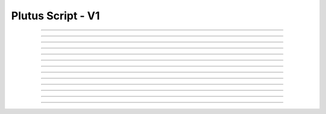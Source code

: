 Plutus Script - V1
=====================================

.. doxygentypedef:: cardano_plutus_v1_script_t

------------

.. doxygenfunction:: cardano_plutus_v1_script_new_bytes

------------

.. doxygenfunction:: cardano_plutus_v1_script_new_bytes_from_hex

------------

.. doxygenfunction:: cardano_plutus_v1_script_from_cbor

------------

.. doxygenfunction:: cardano_plutus_v1_script_to_cbor

------------

.. doxygenfunction:: cardano_plutus_v1_script_to_cip116_json

------------

.. doxygenfunction:: cardano_plutus_v1_script_to_raw_bytes

------------

.. doxygenfunction:: cardano_plutus_v1_script_get_hash

------------

.. doxygenfunction:: cardano_plutus_v1_script_equals

------------

.. doxygenfunction:: cardano_plutus_v1_script_unref

------------

.. doxygenfunction:: cardano_plutus_v1_script_ref

------------

.. doxygenfunction:: cardano_plutus_v1_script_refcount

------------

.. doxygenfunction:: cardano_plutus_v1_script_set_last_error

------------

.. doxygenfunction:: cardano_plutus_v1_script_get_last_error
